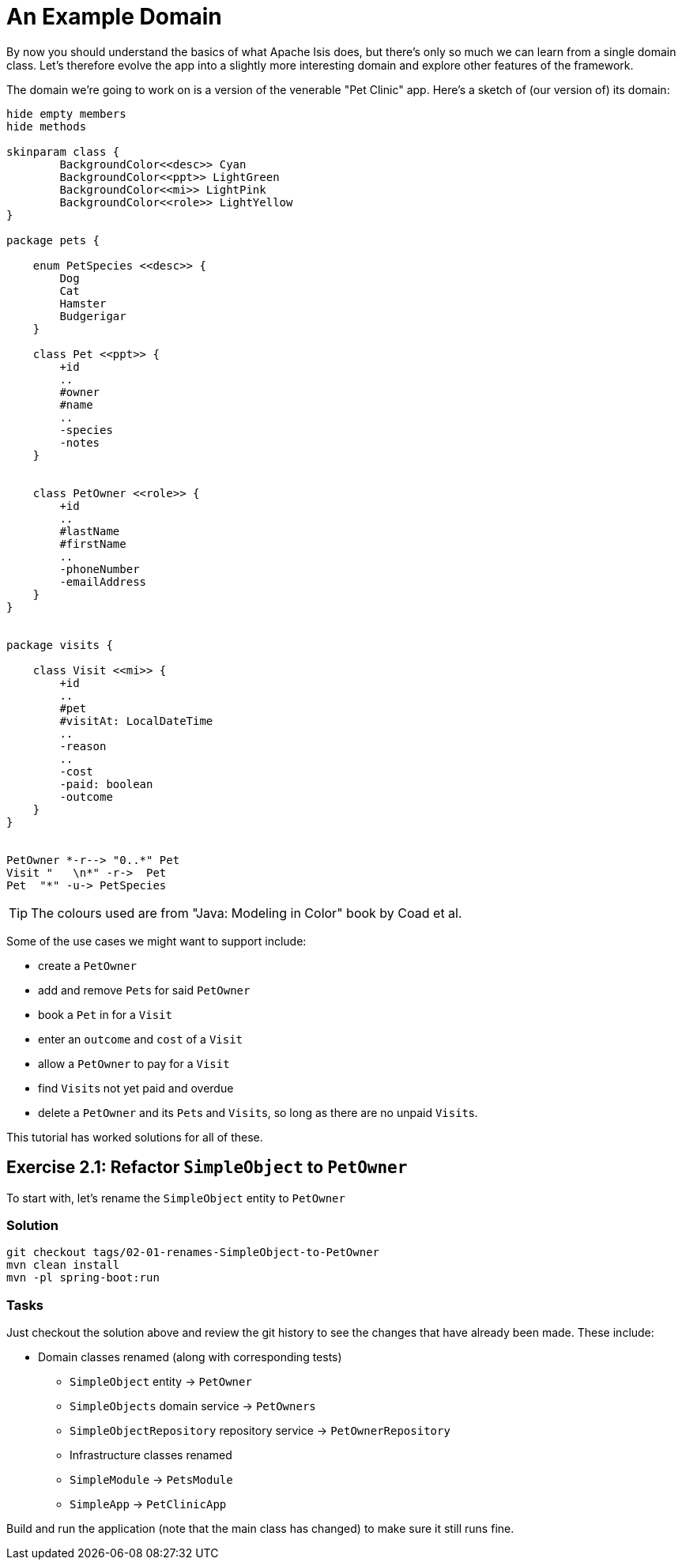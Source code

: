 :Notice: Licensed to the Apache Software Foundation (ASF) under one or more contributor license agreements. See the NOTICE file distributed with this work for additional information regarding copyright ownership. The ASF licenses this file to you under the Apache License, Version 2.0 (the "License"); you may not use this file except in compliance with the License. You may obtain a copy of the License at. http://www.apache.org/licenses/LICENSE-2.0 . Unless required by applicable law or agreed to in writing, software distributed under the License is distributed on an "AS IS" BASIS, WITHOUT WARRANTIES OR  CONDITIONS OF ANY KIND, either express or implied. See the License for the specific language governing permissions and limitations under the License.

= An Example Domain

By now you should understand the basics of what Apache Isis does, but there's only so much we can learn from a single domain class.
Let's therefore evolve the app into a slightly more interesting domain and explore other features of the framework.

The domain we're going to work on is a version of the venerable "Pet Clinic" app.
Here's a sketch of (our version of) its domain:

[plantuml]
----
hide empty members
hide methods

skinparam class {
	BackgroundColor<<desc>> Cyan
	BackgroundColor<<ppt>> LightGreen
	BackgroundColor<<mi>> LightPink
	BackgroundColor<<role>> LightYellow
}

package pets {

    enum PetSpecies <<desc>> {
        Dog
        Cat
        Hamster
        Budgerigar
    }

    class Pet <<ppt>> {
        +id
        ..
        #owner
        #name
        ..
        -species
        -notes
    }


    class PetOwner <<role>> {
        +id
        ..
        #lastName
        #firstName
        ..
        -phoneNumber
        -emailAddress
    }
}


package visits {

    class Visit <<mi>> {
        +id
        ..
        #pet
        #visitAt: LocalDateTime
        ..
        -reason
        ..
        -cost
        -paid: boolean
        -outcome
    }
}


PetOwner *-r--> "0..*" Pet
Visit "   \n*" -r->  Pet
Pet  "*" -u-> PetSpecies
----

[TIP]
====
The colours used are from "Java: Modeling in Color" book by Coad et al.
====


Some of the use cases we might want to support include:

* create a `PetOwner`
* add and remove ``Pet``s for said `PetOwner`
* book a `Pet` in for a `Visit`
* enter an `outcome` and `cost` of a `Visit`
* allow a `PetOwner` to pay for a `Visit`
* find ``Visit``s not yet paid and overdue
* delete a `PetOwner` and its ``Pet``s and ``Visit``s, so long as there are no unpaid ``Visit``s.

This tutorial has worked solutions for all of these.

[#exercise-2-1-refactor-simpleobject-to-petowner]
== Exercise 2.1: Refactor `SimpleObject` to `PetOwner`

To start with, let's rename the `SimpleObject` entity to `PetOwner`

=== Solution

[source,bash]
----
git checkout tags/02-01-renames-SimpleObject-to-PetOwner
mvn clean install
mvn -pl spring-boot:run
----

=== Tasks

Just checkout the solution above and review the git history to see the changes that have already been made.
These include:

* Domain classes renamed (along with corresponding tests)

** `SimpleObject` entity -> `PetOwner`
** `SimpleObjects` domain service -> `PetOwners`
** `SimpleObjectRepository` repository service -> `PetOwnerRepository`

** Infrastructure classes renamed

** `SimpleModule` -> `PetsModule`
** `SimpleApp` -> `PetClinicApp`


Build and run the application (note that the main class has changed) to make sure it still runs fine.


